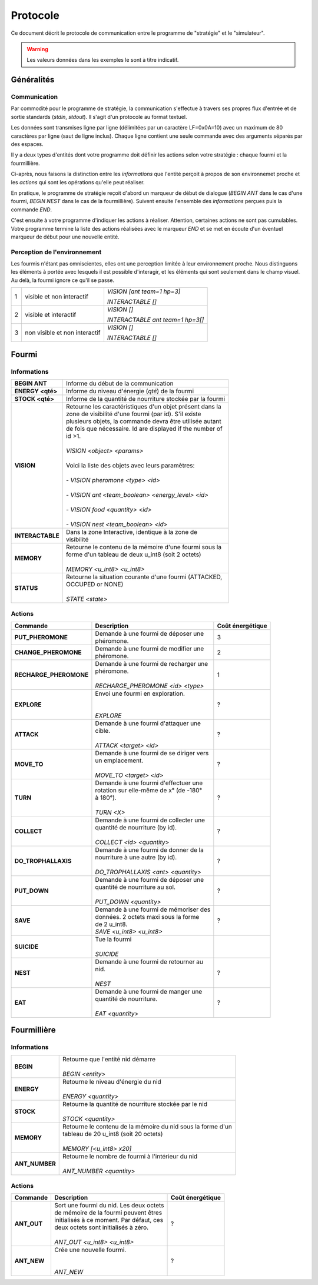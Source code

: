 =========
Protocole
=========

Ce document décrit le protocole de communication entre le programme de
"stratégie" et le "simulateur".

.. WARNING::
    Les valeurs données dans les exemples le sont à titre indicatif.

Généralités
===========

Communication
-------------

Par commodité pour le programme de stratégie, la communication s'effectue à
travers ses propres flux d'entrée et de sortie standards (`stdin`, `stdout`).
Il s'agit d'un protocole au format textuel.

Les données sont transmises ligne par ligne (délimitées par un caractère
LF=0x0A=10) avec un maximum de 80 caractères par ligne (saut de ligne inclus).
Chaque ligne contient une seule commande avec des arguments séparés par des
espaces.

Il y a deux types d'entités dont votre programme doit définir les actions selon
votre stratégie : chaque fourmi et la fourmillière.

Ci-après, nous faisons la distinction entre les `informations` que l'entité
perçoit à propos de son environnemet proche et les `actions` qui sont les
opérations qu'elle peut réaliser.

En pratique, le programme de stratégie reçoit d'abord un marqueur de début de
dialogue (`BEGIN ANT` dans le cas d'une fourmi, `BEGIN NEST` dans le cas de la
fourmillière). Suivent ensuite l'ensemble des `informations` perçues puis la
commande `END`.

C'est ensuite à votre programme d'indiquer les actions à réaliser. Attention,
certaines actions ne sont pas cumulables. Votre programme termine la liste des
actions réalisées avec le marqueur `END` et se met en écoute d'un éventuel
marqueur de début pour une nouvelle entité.

Perception de l'environnement
-----------------------------

Les fourmis n'étant pas omniscientes, elles ont une perception limitée à leur
environnement proche. Nous distinguons les éléments à portée avec lesquels il
est possible d'interagir, et les éléments qui sont seulement dans le champ
visuel. Au delà, la fourmi ignore ce qu'il se passe.

.. image:: _static/images/ant.png
   :align: center


= ============== ================================
1 visible et non *VISION [ant team=1 hp=3]*
  interactif
                 *INTERACTABLE []*
- -------------- --------------------------------
2 visible et     *VISION []*
  interactif
                 *INTERACTABLE ant team=1 hp=3[]*
- -------------- --------------------------------
3 non visible et *VISION []*
  non interactif
                 *INTERACTABLE []*
= ============== ================================


Fourmi
======

Informations
------------

================ ===============================================================
**BEGIN ANT**    | Informe du début de la communication
**ENERGY <qté>** | Informe du niveau d'énergie (`qté`) de la fourmi
**STOCK <qté>**  | Informe de la quantité de nourriture stockée par la fourmi
**VISION**       | Retourne les caractéristiques d'un objet présent dans la
                 | zone de visibilité d'une fourmi (par id). S'il existe
                 | plusieurs objets, la commande devra être utilisée autant
                 | de fois que nécessaire. Id are displayed if the number of
                 | id >1.
                 |
                 | *VISION <object> <params>*
                 |
                 | Voici la liste des objets avec leurs paramètres:
                 |
                 | - *VISION pheromone <type> <id>*
                 |
                 | - *VISION ant <team_boolean> <energy_level> <id>*
                 |
                 | - *VISION food <quantity> <id>*
                 |
                 | - *VISION nest <team_boolean> <id>*
**INTERACTABLE** | Dans la zone Interactive, identique à la zone de
                 | visibilité
**MEMORY**       | Retourne le contenu de la mémoire d'une fourmi sous la
                 | forme d'un tableau de deux u_int8 (soit 2 octets)
                 |
                 | *MEMORY <u_int8> <u_int8>*
**STATUS**       | Retourne la situation courante d'une fourmi (ATTACKED,
                 | OCCUPED or NONE)
                 |
                 | *STATE <state>*
================ ===============================================================

Actions
-------

======================= ========================================== =============
Commande                Description                                Coût
                                                                   énergétique
======================= ========================================== =============
**PUT_PHEROMONE**       | Demande à une fourmi de déposer une
                        | phéromone.                               3
----------------------- ------------------------------------------ -------------
                        | *PUT_PHEROMONE <type>*
**CHANGE_PHEROMONE**    | Demande à une fourmi de modifier une
                        | phéromone.                               2
----------------------- ------------------------------------------ -------------
                        | *CHANGE_PHEROMONE <id> <type>*
**RECHARGE_PHEROMONE**  | Demande à une fourmi de recharger une
                        | phéromone.                               1
                        |
                        | *RECHARGE_PHEROMONE <id> <type>*
**EXPLORE**             | Envoi une fourmi en exploration.
                        |                                          ?
                        |
                        | *EXPLORE*
**ATTACK**              | Demande à une fourmi d'attaquer une
                        | cible.                                   ?
                        |
                        | *ATTACK <target> <id>*
**MOVE_TO**             | Demande à une fourmi de se diriger vers
                        | un emplacement.                          ?
                        |
                        | *MOVE_TO <target> <id>*
**TURN**                | Demande à une fourmi d'effectuer une
                        | rotation sur elle-même de x° (de -180°   ?
                        | à 180°).
                        |
                        | *TURN <X>*
**COLLECT**             | Demande à une fourmi de collecter une
                        | quantité de nourriture (by id).          ?
                        |
                        | *COLLECT <id> <quantity>*
**DO_TROPHALLAXIS**     | Demande à une fourmi de donner de la
                        | nourriture à une autre (by id).          ?
                        |
                        | *DO_TROPHALLAXIS <ant> <quantity>*
**PUT_DOWN**            | Demande à une fourmi de déposer une
                        | quantité de nourriture au sol.           ?
                        |
                        | *PUT_DOWN <quantity>*
**SAVE**                | Demande à une fourmi de mémoriser des
                        | données. 2 octets maxi sous la forme     ?
                        | de 2 u_int8.
                        | *SAVE <u_int8> <u_int8>*
**SUICIDE**             | Tue la fourmi
                        |
                        | *SUICIDE*
**NEST**                | Demande à une fourmi de retourner au
                        | nid.                                     ?
                        |
                        | *NEST*
**EAT**                 | Demande à une fourmi de manger une
                        | quantité de nourriture.                   ?
                        |
                        | *EAT <quantity>*
======================= ========================================== =============


Fourmillière
============

Informations
------------

================ ===============================================================
**BEGIN**        | Retourne que l'entité nid démarre
                 |
                 | *BEGIN <entity>*
**ENERGY**       | Retourne le niveau d'énergie du nid
                 |
                 | *ENERGY <quantity>*
**STOCK**        | Retourne la quantité de nourriture stockée par le nid
                 |
                 | *STOCK <quantity>*
**MEMORY**       | Retourne le contenu de la mémoire du nid sous la forme d'un
                 | tableau de 20 u_int8 (soit 20 octets)
                 |
                 | *MEMORY [<u_int8> x20]*
**ANT_NUMBER**   | Retourne le nombre de fourmi à l'intérieur du nid
                 |
                 | *ANT_NUMBER <quantity>*
================ ===============================================================

Actions
-------

======================= ========================================== =============
Commande                Description                                Coût
                                                                   énergétique
======================= ========================================== =============
**ANT_OUT**             | Sort une fourmi du nid. Les deux octets
                        | de mémoire de la fourmi peuvent êtres    ?
                        | initialisés à ce moment. Par défaut, ces
                        | deux octets sont initialisés à zéro.
                        |
                        | *ANT_OUT <u_int8> <u_int8>*
**ANT_NEW**             | Crée une nouvelle fourmi.
                        |                                          ?
                        |
                        | *ANT_NEW*
======================= ========================================== =============
